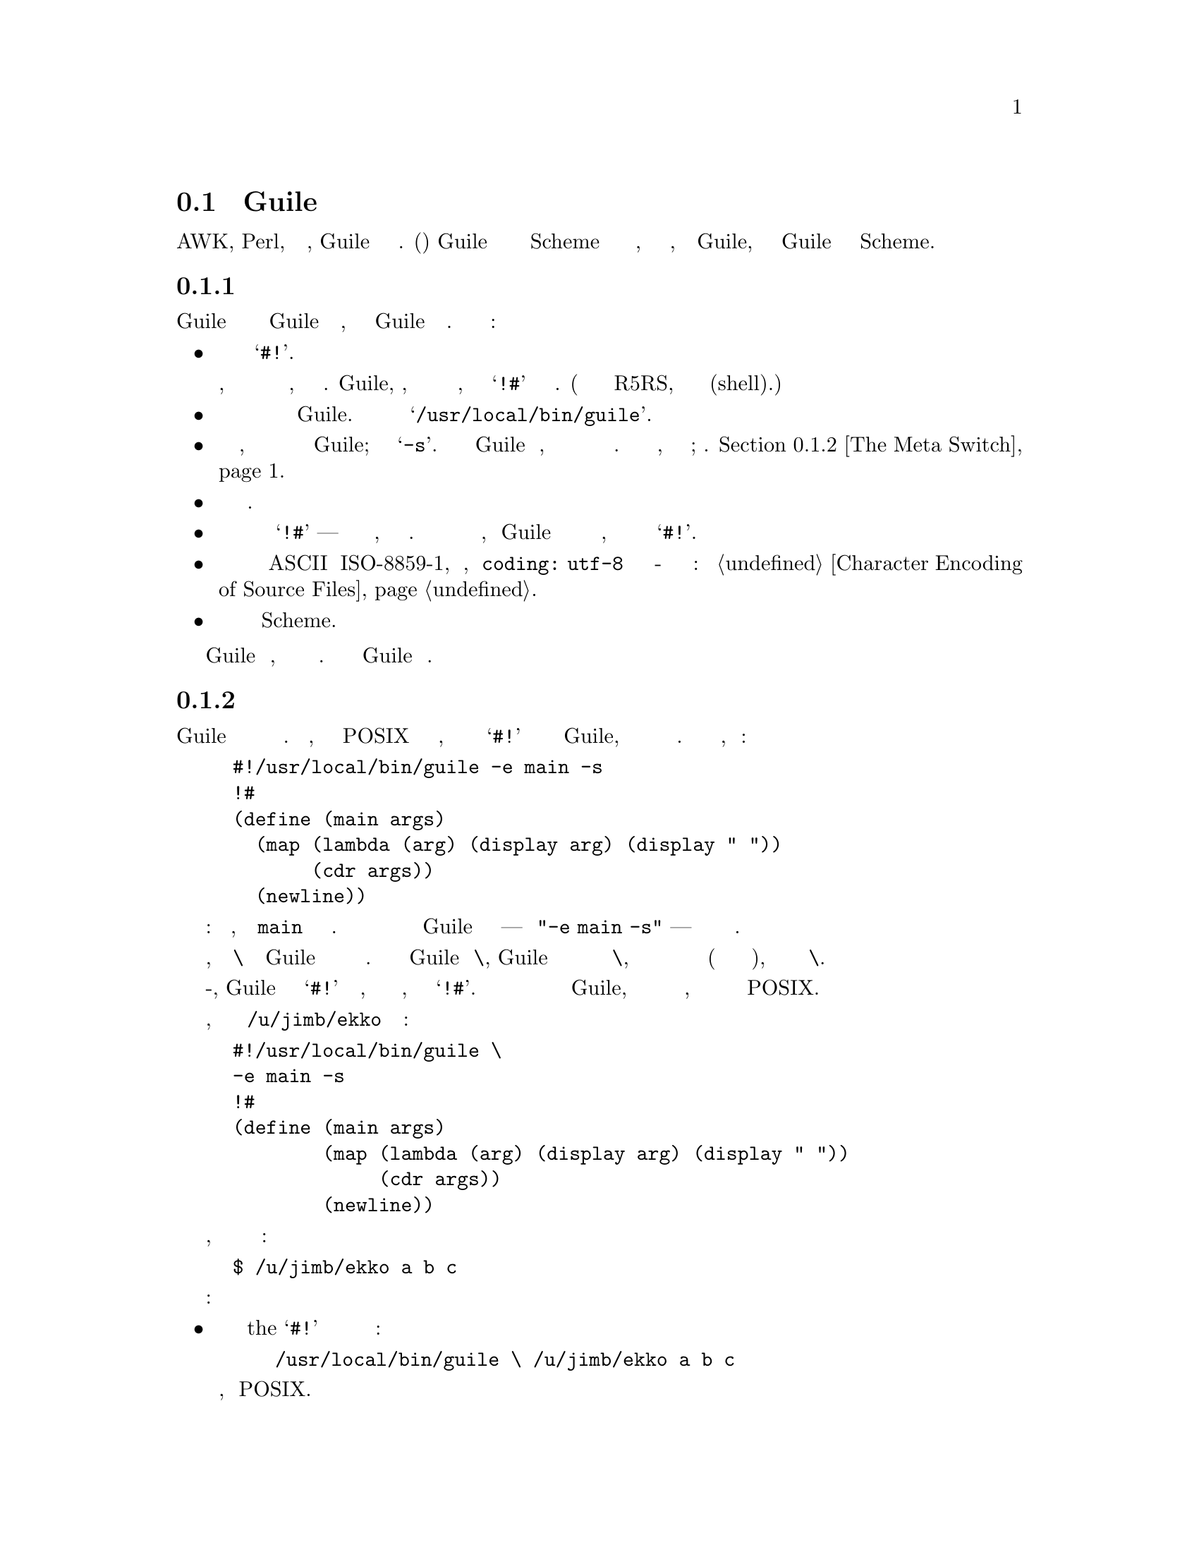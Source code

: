 @c -*-texinfo-*-
@c This is part of the GNU Guile Reference Manual.
@c Copyright (C)  1996, 1997, 2000, 2001, 2002, 2003, 2004, 2005, 2010, 2011
@c   Free Software Foundation, Inc.
@c See the file guile.texi for copying conditions.

@node Guile Scripting
@section Скрипты Guile

Подобно AWK, Perl, или другим оболочкам, Guile может интерпретировать файлы сценариев.
Скрипт(Сценарий) Guile это просто файл с кодом Scheme с дополнительной информацией в 
начале, которая сообщает операционной системе, как вызывать Guile, а затем говорит
Guile как обрабатывать код Scheme.

@menu
* The Top of a Script File::    How to start a Guile script.
* The Meta Switch::             Passing complex argument lists to Guile
                                from shell scripts.
* Command Line Handling::       Accessing the command line from a script.
* Scripting Examples::
@end menu

@node The Top of a Script File
@subsection Начало Файла скрипта

Первая строка скрипта Guile должна указывать операционной системе использовать
Guile для вычисления скрипта, а затем указать Guile как это сделать. Вот
самый простой случай:

@itemize @bullet

@item
Первые два символа должны быть @samp{#!}.

Операционная система интерпретирует это, так что оставшаяся часть строки
является именем исполняемого файла, который может интерпретировать скрипт.
Guile, однако, интерпретирует эти символы как начало многострочного коментария,
заканчивающегося символьными знаками @samp{!#} в своей последней строке.
(Это расширение синтаксиса описанного в R5RS, добавлено для поддержки
скриптов оболочки(shell).)

@item
Сразу после этих двух знаков должен идти полный путь к интерпретатору
Guile.  В большинстве систем он будет
@samp{/usr/local/bin/guile}.

@item
Затем должен идти пробел, за которым следует аргумент командной строки
для передачи в Guile; это должен быть @samp{-s}.  Этот переключатель говорит
Guile запустить скрипт, вместо того чтобы просить пользователя вводить команды
в окне терминала. Есть более сложные вещи, которые можно сделать здесь; см. 
@ref{The Meta Switch}.

@item
Далее следует знак новой строки.

@item
Вторая строка скриптам должна содержать только символьные знаки
@samp{!#} --- просто как верхняя строка файла, но в обратном порядке.
Операционная система никогда не читает так далеко, но Guile относится
к этому как к концу комментария, начатому в первой строке символьными
знаками @samp{#!}.

@item
Если файл исходного кода не является закодированным в ASCII или ISO-8859-1,
объявление кодировки, как @code{coding: utf-8} должно появиться в комментарии
где-то в первых пяти строках файла: см @ref{Character
Encoding of Source Files}.

@item
Остальная часть файла должна быть программой Scheme.

@end itemize

Guile читает программу, вычисляет выражения в порядке их появления. Достигнув
конца файла Guile завершает работу.

@node The Meta Switch
@subsection Мета переключатель

Переключатели командной строки Guile позволяют программисту описывать
достаточно сложные действия в скриптах. К сожалению, механизм вызова
скрипта POSIX допускает только один аргумент, который может появиться
в строке @samp{#!} после пути к исполняемому файлу Guile, и накладывает
произвольные ограничения на длину этого аргумента. Предположим вы написали
скрипт, начинающийся так:
@example
#!/usr/local/bin/guile -e main -s
!#
(define (main args)
  (map (lambda (arg) (display arg) (display " "))
       (cdr args))
  (newline))
@end example
Предполагаемое назначение ясно: грузим файл, и вызываем @code{main}
как аргумент командной строки.  Однако система будет относиться ко всему
после пути Guile как одному аргументу --- строка @code{"-e main -s"} --- 
это не то что мы хотим.

В качестве обходного пути, мета переключатель @code{\} позволяет программисту
Guile определять произвольное количество опций без исправления ядра. Если
первым аргументом Guile является @code{\}, Guile откроет файл скрипта имя которого
следует за аргументом @code{\}, и разберет аргументы для старта из файла начиная
со второй строки(в соответствии с правилами описанными ниже), и заменит на них
переключатель @code{\}.

Работая вместе с мета-переключателем, Guile рассматривает символьные знаки
@samp{#!} как начало комментария, который простираетсся до следующей строки,
содержащей только знаки @samp{!#}.  Комментарии такого рода могут появиться
в любом месте программы Guile, но они наиболее полезны в верхней части файла,
волшебным образом объединяясь с механизмом вызова сценариев POSIX.

Итак, рассмотрим скрипт с именем @file{/u/jimb/ekko} который начинается так:
@example
#!/usr/local/bin/guile \
-e main -s
!#
(define (main args)
        (map (lambda (arg) (display arg) (display " "))
             (cdr args))
        (newline))
@end example

Предположим, что пользователь вызывает этот скрипт следующим образом:
@example
$ /u/jimb/ekko a b c
@end example

Вот что здесь происходит:
@itemize @bullet

@item
операционная система распознает токен the @samp{#!} в верху файла и переписывает
командную строку так:
@example
/usr/local/bin/guile \ /u/jimb/ekko a b c
@end example
Это обычное поведение, предписанное POSIX.

@item
Когда Guile видит первые два аргумента, @code{\ /u/jimb/ekko}, он открывает
@file{/u/jimb/ekko}, анализирует три аргумента @code{-e}, @code{main},
and @code{-s} из него, и подставляет их вместо переключателя @code{\}.
Таким образом, командная строка Guile теперь выглядит так:
@example
/usr/local/bin/guile -e main -s /u/jimb/ekko a b c
@end example

@item
Затем Guile обрабатывает ключи: он загружает файл @file{/u/jimb/ekko} как
файл с кодом Scheme (обрабатывая первые три строки как комментраий), и
затем выполняет приложение @code{(main "/u/jimb/ekko" "a" "b" "c")}.

@end itemize

Когда Guile видит метаперключатель @code{\}, он анализирует аргументы командной строки
из файла скрипта в соответствии со следующими правилами:
@itemize @bullet

@item
Каждый символ пробела завершает аргумент.  Это означает что два пробела
подряд вводят аргумент(пустую строку) @code{""}.

@item
Знак табуляции не допускается (если вы не заключите его в кавычки, как описано ниже),
чтобы избежать путаницы.

@item
Знак новой строки завершает последовательность аргументов, а также завершает
последний не пустой аргумент.  (Однако, новая строка после пробела не будет
вводить последний аргумент пустой строки; он только завершает список аргументов.)

@item
Знак обратной косой черты являлется экранирующим(escape) символьным знаком.
Он экранирует обратную косую черту, пробел, знак табуляции и новой строки.
Экранирующий последовательности ANSI C такие как @code{\n} и
@code{\t} также поддерживаются.  Они дают составляющие аргументов; комбинация
из двух знаков @code{\n} не действует как завершающий перевод строки.  
Экранируемая последовательность @code{\@var{NNN}} для ровно трех восмеричных
цифр читает символ с ASCII кодом равным @var{NNN}.  Как и выше,
знаковый символ созданный таким образом является составляющим аргумента. Обратная
косая черта, за которой следуют другие знаки не допускается.

@end itemize

@node Command Line Handling
@subsection Обработка командной строки

@c This section was written and contributed by Martin Grabmueller.

Способность принимать и обрабатывать аргументы командной строки очень важна
при написании скриптов Guile для решения определенных задач, таких как извлечение
информации из текстовых файлов или взаимодействие с существующими приложениями
командной строки.  Эта глава описывает, как Guile делает аргументы командной
строки доступными для скрипта Guile, и утилит которые Guile предоставляет в
помощь в обработке аргументов командной строки.

Когда вызывается скрипт Guile, Guile делает аргументы командной строки доступными
через процедуру @code{command-line}, которая возвращает аргументы в виде списка строк.

Например, если скрипт

@example
#! /usr/local/bin/guile -s
!#
(write (command-line))
(newline)
@end example

@noindent
сохранить в файл @file{cmdline-test.scm} и вызывать используя командную строку
@code{./cmdline-test.scm bar.txt -o foo -frumple grob}, вывод будет

@example
("./cmdline-test.scm" "bar.txt" "-o" "foo" "-frumple" "grob")
@end example

Если вызов скрипта включает опцию @code{-e}, он указывает процедуру
вызываемую после загрузки скрипта, Guile вызовет эту процедуру с
@code{(command-line)} в качестве аргументов.  Итак, скрипту при исползовании
@code{-e} нет необходимости явно ссылаться на @code{command-line}
в своем коде.  Например, скрипт выше будет иметь идентичное поведение, если он
будет написан так:

@example
#! /usr/local/bin/guile \
-e main -s
!#
(define (main args)
  (write args)
  (newline))
@end example

(Обратите внимание на использование мета переключателя @code{\} чтоыб вызов
скрипта мог включать более одной опции Guile: @xref{The Meta Switch}.)

Эти скрипты испольуют @code{#!} соглашение POSIX, чтобы они могли быть выполнены
с использованием их собственного имени файла напрямую, как в примере командной
строки @code{./cmdline-test.scm bar.txt -o foo -frumple grob}.  Но он также может
быть выполнен, напечатав подразумеваемую командную строку  Guile полностью, как в:

@example
$ guile -s ./cmdline-test.scm bar.txt -o foo -frumple grob
@end example

@noindent
or

@example
$ guile -e main -s ./cmdline-test2.scm bar.txt -o foo -frumple grob
@end example

Даже когда сценарий вызывается с использованием этой более длинной формы,
аргументы этого скрипта получаются так же, как если бы они были вызваны
с использованием краткой формы.  Guile гарантирует, что @code{(command-line)}
или аргументы  @code{-e} не зависят от того, как вызывается скрипт, путем
удаления аргументов, которые Guile обрабатывает сам.

Скрипт может анализировать и обрабатывать аргументы командной строки
любым способом, какой он выберет. Там где набор возможных опций и аргументов
сложен, он может получить  сложное извлечение всех опций, проверить правильность
задания аргументов и так далее. Эта задача может быть значительно упрощена
использованием модуля @code{(ice-9 getopt-long)},
который распространяется вместе с Guile, @xref{getopt-long}.

@node Scripting Examples
@subsection Примеры Скриптов

Для начала приведем несколько примеров прямого вызова Guile:

@table @code

@item guile -- a b c
Запуск Guile в интерактивном режиме; @code{(command-line)} должен вернуть @*
@code{("/usr/local/bin/guile" "a" "b" "c")}.

@item guile -s /u/jimb/ex2 a b c
Загрузить файл @file{/u/jimb/ex2}; @code{(command-line)} должен вернуть @*
@code{("/u/jimb/ex2" "a" "b" "c")}.

@item guile -c '(write %load-path) (newline)'
Записывает значение переменной @code{%load-path}, печатает новую строку и выходит.

@item guile -e main -s /u/jimb/ex4 foo
Загружает файл @file{/u/jimb/ex4}, и затем вызвает функцию
@code{main}, передавая в нее список @code{("/u/jimb/ex4" "foo")}.

@item guile -e '(ex4)' -s /u/jimb/ex4.scm foo
Загружает файл @file{/u/jimb/ex4.scm}, и затем вызывает функцию
@code{main} из модуля '(ex4)', передавая в нее список
@code{("/u/jimb/ex4" "foo")}.

@item guile -l first -ds -l last -s script
Загружает файлы @file{first}, @file{script}, и @file{last}, в указанном порядке.
Переключатель @code{-ds} говорит когда обрабатывать ключ the @code{-s}.
Для более мотивированного примера, смотри скрипты ниже.

@end table

Вот очень простой скрипт Guile:
@example
#!/usr/local/bin/guile -s
!#
(display "Hello, world!")
(newline)
@end example
Первая строка помечает файл как скрипт Guile.  Когда пользователь вызывает его
система запускает интерпретатор скрипта @file{/usr/local/bin/guile} передавая ему
параметры @code{-s}, с именем файла, и любые другие аргументы переданные сценарию
в качестве аргументов командной строки.  Когда Guile видит @code{-s
@var{script}}, он загружает  @var{script}.  Таким образом, запуск этой программы
приводит к выводу:
@example
Hello, world!
@end example

Вот скрипт, который печатает факториал своего аргумента:
@example
#!/usr/local/bin/guile -s
!#
(define (fact n)
  (if (zero? n) 1
    (* n (fact (- n 1)))))

(display (fact (string->number (cadr (command-line)))))
(newline)
@end example
В действии:
@example
$ ./fact 5
120
$
@end example

Однако, предположим, что мы хотим использовать определение @code{fact} в этом
файле из другого скрипта.  Мы не можем просто загрузить(@code{load}) файл сценария, а затем 
использовать определение @code{fact}, потому что сценарий попытается вычислить и отобразить
факториал, когда мы его загрузим. Чтобы избежать этой проблемы мы могли бы написать скрипт
так:

@example
#!/usr/local/bin/guile \
-e main -s
!#
(define (fact n)
  (if (zero? n) 1
    (* n (fact (- n 1)))))

(define (main args)
  (display (fact (string->number (cadr args))))
  (newline))
@end example
Эта версия упаковывает действия, которые должен выполнять скрипт в функцию
 @code{main}.  Это позволяет нам загружать файл исключительно ради его
определений, без выполнения каких либо посторонних вычислений.  Для чего
мы исползжуем метаперключатель @code{\} и переключатель указывающий точку
входа @code{-e}, чтобы сообщить Guile что нужно вызвать @code{main} после
загрузки.
@example
$ ./fact 50
30414093201713378043612608166064768844377641568960512000000000000
@end example

Предположим, что теперь мы хотим написать скрипт, который вычисляет функцию
@code{choose}: давая множество @var{m} различных объектов,
@code{(choose @var{n} @var{m})} это число различных подмножеств содержащих
 @var{n} объектов каждое.  Это просто написать @code{choose} используя данное
определение @code{fact}, поэтому мы можем написать скрипт следующим образом:

@example
#!/usr/local/bin/guile \
-l fact -e main -s
!#
(define (choose n m)
  (/ (fact m) (* (fact (- m n)) (fact n))))

(define (main args)
  (let ((n (string->number (cadr args)))
        (m (string->number (caddr args))))
    (display (choose n m))
    (newline)))
@end example

Аргументы командной строки здесь говорят Guile сначала загрузить файл
@file{fact}, и затем запустить сценарийt, с точкой входа в @code{main}.
Другими словами, скрипт @code{choose} может использовать определения в 
скрипте @code{fact}.  Вот примеры некоторых запусков:
@example
$ ./choose 0 4
1
$ ./choose 1 4
4
$ ./choose 2 4
6
$ ./choose 3 4
4
$ ./choose 4 4
1
$ ./choose 50 100
100891344545564193334812497256
@end example

Чтобы вызвать определенную процедуру из данного модуля, мы можем использовать специальную
форму @code{(@@ (@var{module}) @var{procedure})}:

@example
#!/usr/local/bin/guile \
-l fact -e (@@ (fac) main) -s
!#
(define-module (fac)
  #:export (main))

(define (choose n m)
  (/ (fact m) (* (fact (- m n)) (fact n))))

(define (main args)
  (let ((n (string->number (cadr args)))
        (m (string->number (caddr args))))
    (display (choose n m))
    (newline)))
@end example

Мы можем использовать @code{@@@@} для вызова неэкспортируемых процедур.  Для
экспортируемых процедур, мы можем упростить этот вызов с помощью сокращения
@code{(@var{module})}:

@example
#!/usr/local/bin/guile \
-l fact -e (fac) -s
!#
(define-module (fac)
  #:export (main))

(define (choose n m)
  (/ (fact m) (* (fact (- m n)) (fact n))))

(define (main args)
  (let ((n (string->number (cadr args)))
        (m (string->number (caddr args))))
    (display (choose n m))
    (newline)))
@end example

Для максимальной переносимости, мы можем вместо этого использовать оболочку
для выполнения @command{guile} с указанными аргументами командной строки.
Здесь нужно позаботиться о правильном квотировании аргументов команды:

@example
#!/usr/bin/env sh
exec guile -l fact -e '(@@ (fac) main)' -s "$0" "$@@"
!#
(define-module (fac)
  #:export (main))

(define (choose n m)
  (/ (fact m) (* (fact (- m n)) (fact n))))

(define (main args)
  (let ((n (string->number (cadr args)))
        (m (string->number (caddr args))))
    (display (choose n m))
    (newline)))
@end example

Наконец, опытные сценаристы, вероятно упускают упоминание о подпроцессах.
В Bash, например, большинство сценариев оболочки запускают другие программы, такие
как  @code{sed} или ему подобные для выполнения реальной работы.

В Guile часто можно сделать все внутри самого Guile, так что пробуйте
первое.  Но если вам просто необходимо запустить программу и дождаться
ее завершения, используйте  @code{system*}.  Если вам необходимо запустить
подпрограмму и захватить ее выходные данные или вывести их, используйте
@code{open-pipe}.  @xref{Processes}, и @xref{Pipes}, для получения подробной
информации.

@c Local Variables:
@c TeX-master: "guile.texi"
@c End: